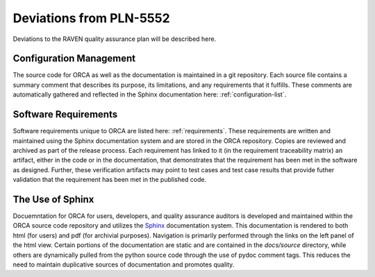 .. _deviations:

Deviations from PLN-5552
========================

Deviations to the RAVEN quality assurance plan will be described here.

Configuration Management
-------------------------
The source code for ORCA as well as the documentation is maintained in a git repository.  Each source file contains a summary comment that describes its purpose, its limitations, and any requirements that it fulfills.  These comments are automatically gathered and reflected in the Sphinx documentation here: :ref:`configuration-list`.

Software Requirements
-------------------------
Software requirements unique to ORCA are listed here: :ref:`requirements`.
These requirements are written and maintained using the Sphinx documentation system and are stored in the ORCA repository.  Copies are reviewed and archived as part of the release process.  Each requirement has linked to it (in the requirement traceability matrix) an artifact, either in the code or in the documentation, that demonstrates that the requirement has been met in the software as designed.  Further, these verification artifacts may point to test cases and test case results that provide futher validation that the requirement has been met in the published code.

The Use of Sphinx
---------------------
Docuemntation for ORCA for users, developers, and quality assurance auditors is developed and maintained within the ORCA source code repository and utilizes the `Sphinx <https://www.sphinx-doc.org>`_ documentation system.  This documentation is rendered to both html (for users) and pdf (for archivial purposes).  Navigation is primarily performed through the links on the left panel of the html view.  Certain portions of the documentation are static and are contained in the `docs/source` directory, while others are dynamically pulled from the python source code through the use of pydoc comment tags.  This reduces the need to maintain duplicative sources of documentation and promotes quality.

